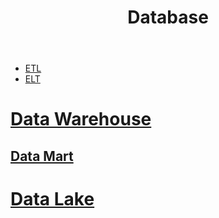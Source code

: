 #+TITLE: Database
#+ID: 737cd881-0f1e-4390-b604-9acc5720dac9
- [[https://en.wikipedia.org/wiki/Extract,_transform,_load][ETL]]
- [[https://en.wikipedia.org/wiki/Extract,_load,_transform][ELT]]
  
* [[https://en.wikipedia.org/wiki/Data_warehouse][Data Warehouse]]

** [[https://en.wikipedia.org/wiki/Data_mart][Data Mart]]

* [[https://en.wikipedia.org/wiki/Data_lake][Data Lake]]
